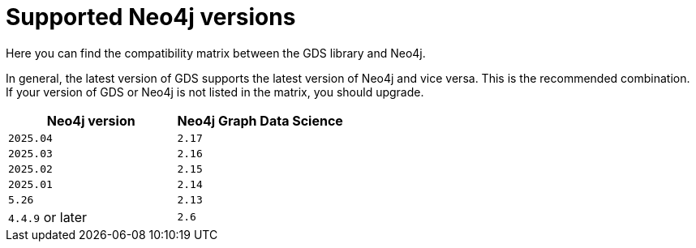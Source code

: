 [[supported-neo4j-versions]]
= Supported Neo4j versions

Here you can find the compatibility matrix between the GDS library and Neo4j.

In general, the latest version of GDS supports the latest version of Neo4j and vice versa.
This is the recommended combination. +
If your version of GDS or Neo4j is not listed in the matrix, you should upgrade.

[opts=header]
|===
| Neo4j version    | Neo4j Graph Data Science
| `2025.04`        | `2.17`
| `2025.03`        | `2.16`
| `2025.02`        | `2.15`
| `2025.01`        | `2.14`
| `5.26`           | `2.13`
| `4.4.9` or later | `2.6`
|===
